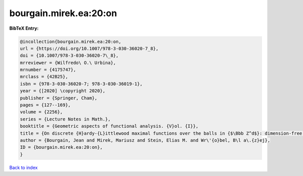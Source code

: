bourgain.mirek.ea:20:on
=======================

.. :cite:t:`bourgain.mirek.ea:20:on`

.. bibliography:: ../../All.bib

**BibTeX Entry:**

.. code-block:: bibtex

   @incollection{bourgain.mirek.ea:20:on,
   url = {https://doi.org/10.1007/978-3-030-36020-7_8},
   doi = {10.1007/978-3-030-36020-7\_8},
   mrreviewer = {Wilfredo\ O.\ Urbina},
   mrnumber = {4175747},
   mrclass = {42B25},
   isbn = {978-3-030-36020-7; 978-3-030-36019-1},
   year = {[2020] \copyright 2020},
   publisher = {Springer, Cham},
   pages = {127--169},
   volume = {2256},
   series = {Lecture Notes in Math.},
   booktitle = {Geometric aspects of functional analysis. {V}ol. {I}},
   title = {On discrete {H}ardy-{L}ittlewood maximal functions over the balls in {$\Bbb Z^d$}: dimension-free estimates},
   author = {Bourgain, Jean and Mirek, Mariusz and Stein, Elias M. and Wr\'{o}bel, B\l a\.{z}ej},
   ID = {bourgain.mirek.ea:20:on},
   }

`Back to index <../index>`_
